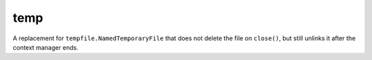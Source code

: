 temp
====

A replacement for ``tempfile.NamedTemporaryFile`` that does not delete the file
on ``close()``, but still unlinks it after the context manager ends.
